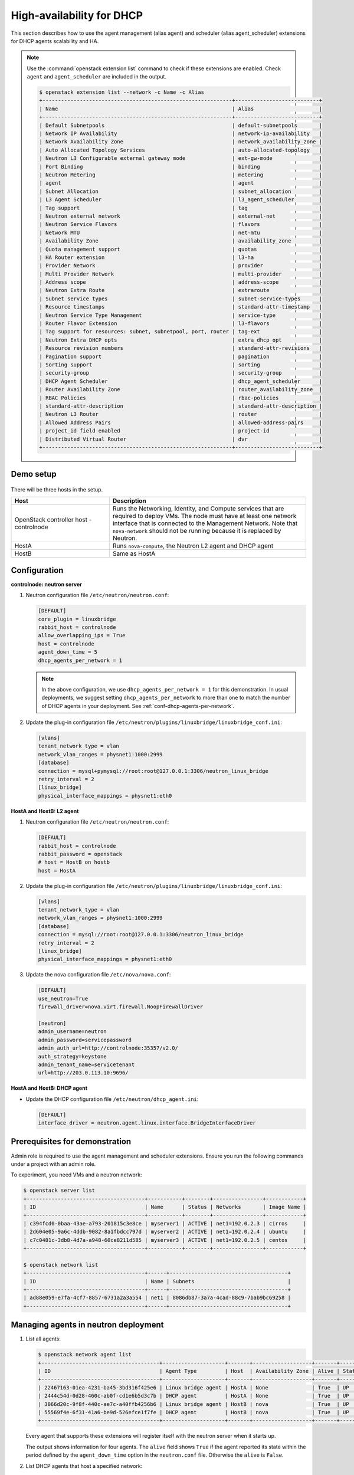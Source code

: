 .. _config-dhcp-ha:

==========================
High-availability for DHCP
==========================

This section describes how to use the agent management (alias agent) and
scheduler (alias agent_scheduler) extensions for DHCP agents
scalability and HA.

.. note::

   Use the :command:`openstack extension list` command to check if these
   extensions are enabled. Check ``agent`` and ``agent_scheduler``
   are included in the output.

   .. code-block:: console

      $ openstack extension list --network -c Name -c Alias
      +-------------------------------------------------------------+---------------------------+
      | Name                                                        | Alias                     |
      +-------------------------------------------------------------+---------------------------+
      | Default Subnetpools                                         | default-subnetpools       |
      | Network IP Availability                                     | network-ip-availability   |
      | Network Availability Zone                                   | network_availability_zone |
      | Auto Allocated Topology Services                            | auto-allocated-topology   |
      | Neutron L3 Configurable external gateway mode               | ext-gw-mode               |
      | Port Binding                                                | binding                   |
      | Neutron Metering                                            | metering                  |
      | agent                                                       | agent                     |
      | Subnet Allocation                                           | subnet_allocation         |
      | L3 Agent Scheduler                                          | l3_agent_scheduler        |
      | Tag support                                                 | tag                       |
      | Neutron external network                                    | external-net              |
      | Neutron Service Flavors                                     | flavors                   |
      | Network MTU                                                 | net-mtu                   |
      | Availability Zone                                           | availability_zone         |
      | Quota management support                                    | quotas                    |
      | HA Router extension                                         | l3-ha                     |
      | Provider Network                                            | provider                  |
      | Multi Provider Network                                      | multi-provider            |
      | Address scope                                               | address-scope             |
      | Neutron Extra Route                                         | extraroute                |
      | Subnet service types                                        | subnet-service-types      |
      | Resource timestamps                                         | standard-attr-timestamp   |
      | Neutron Service Type Management                             | service-type              |
      | Router Flavor Extension                                     | l3-flavors                |
      | Tag support for resources: subnet, subnetpool, port, router | tag-ext                   |
      | Neutron Extra DHCP opts                                     | extra_dhcp_opt            |
      | Resource revision numbers                                   | standard-attr-revisions   |
      | Pagination support                                          | pagination                |
      | Sorting support                                             | sorting                   |
      | security-group                                              | security-group            |
      | DHCP Agent Scheduler                                        | dhcp_agent_scheduler      |
      | Router Availability Zone                                    | router_availability_zone  |
      | RBAC Policies                                               | rbac-policies             |
      | standard-attr-description                                   | standard-attr-description |
      | Neutron L3 Router                                           | router                    |
      | Allowed Address Pairs                                       | allowed-address-pairs     |
      | project_id field enabled                                    | project-id                |
      | Distributed Virtual Router                                  | dvr                       |
      +-------------------------------------------------------------+---------------------------+

Demo setup
~~~~~~~~~~

.. figure:: figures/demo_multiple_dhcp_agents.png

There will be three hosts in the setup.

.. list-table::
  :widths: 25 50
  :header-rows: 1

  * - Host
    - Description
  * - OpenStack controller host - controlnode
    - Runs the Networking, Identity, and Compute services that are required
      to deploy VMs. The node must have at least one network interface that
      is connected to the Management Network. Note that ``nova-network`` should
      not be running because it is replaced by Neutron.
  * - HostA
    - Runs ``nova-compute``, the Neutron L2 agent and DHCP agent
  * - HostB
    - Same as HostA

Configuration
~~~~~~~~~~~~~

**controlnode: neutron server**

#. Neutron configuration file ``/etc/neutron/neutron.conf``:

   .. code-block:: ini

      [DEFAULT]
      core_plugin = linuxbridge
      rabbit_host = controlnode
      allow_overlapping_ips = True
      host = controlnode
      agent_down_time = 5
      dhcp_agents_per_network = 1

   .. note::

      In the above configuration, we use ``dhcp_agents_per_network = 1``
      for this demonstration. In usual deployments, we suggest setting
      ``dhcp_agents_per_network`` to more than one to match the number of
      DHCP agents in your deployment.
      See :ref:`conf-dhcp-agents-per-network`.

#. Update the plug-in configuration file
   ``/etc/neutron/plugins/linuxbridge/linuxbridge_conf.ini``:

   .. code-block:: ini

      [vlans]
      tenant_network_type = vlan
      network_vlan_ranges = physnet1:1000:2999
      [database]
      connection = mysql+pymysql://root:root@127.0.0.1:3306/neutron_linux_bridge
      retry_interval = 2
      [linux_bridge]
      physical_interface_mappings = physnet1:eth0

**HostA and HostB: L2 agent**

#. Neutron configuration file ``/etc/neutron/neutron.conf``:

   .. code-block:: ini

      [DEFAULT]
      rabbit_host = controlnode
      rabbit_password = openstack
      # host = HostB on hostb
      host = HostA

#. Update the plug-in configuration file
   ``/etc/neutron/plugins/linuxbridge/linuxbridge_conf.ini``:

   .. code-block:: ini

      [vlans]
      tenant_network_type = vlan
      network_vlan_ranges = physnet1:1000:2999
      [database]
      connection = mysql://root:root@127.0.0.1:3306/neutron_linux_bridge
      retry_interval = 2
      [linux_bridge]
      physical_interface_mappings = physnet1:eth0

#. Update the nova configuration file ``/etc/nova/nova.conf``:

   .. code-block:: ini

      [DEFAULT]
      use_neutron=True
      firewall_driver=nova.virt.firewall.NoopFirewallDriver

      [neutron]
      admin_username=neutron
      admin_password=servicepassword
      admin_auth_url=http://controlnode:35357/v2.0/
      auth_strategy=keystone
      admin_tenant_name=servicetenant
      url=http://203.0.113.10:9696/

**HostA and HostB: DHCP agent**

- Update the DHCP configuration file ``/etc/neutron/dhcp_agent.ini``:

  .. code-block:: ini

     [DEFAULT]
     interface_driver = neutron.agent.linux.interface.BridgeInterfaceDriver

Prerequisites for demonstration
~~~~~~~~~~~~~~~~~~~~~~~~~~~~~~~

Admin role is required to use the agent management and scheduler extensions.
Ensure you run the following commands under a project with an admin role.

To experiment, you need VMs and a neutron network:

.. code-block:: console

   $ openstack server list
   +--------------------------------------+-----------+--------+----------------+------------+
   | ID                                   | Name      | Status | Networks       | Image Name |
   +--------------------------------------+-----------+--------+----------------+------------+
   | c394fcd0-0baa-43ae-a793-201815c3e8ce | myserver1 | ACTIVE | net1=192.0.2.3 | cirros     |
   | 2d604e05-9a6c-4ddb-9082-8a1fbdcc797d | myserver2 | ACTIVE | net1=192.0.2.4 | ubuntu     |
   | c7c0481c-3db8-4d7a-a948-60ce8211d585 | myserver3 | ACTIVE | net1=192.0.2.5 | centos     |
   +--------------------------------------+-----------+--------+----------------+------------+

   $ openstack network list
   +--------------------------------------+------+--------------------------------------+
   | ID                                   | Name | Subnets                              |
   +--------------------------------------+------+--------------------------------------+
   | ad88e059-e7fa-4cf7-8857-6731a2a3a554 | net1 | 8086db87-3a7a-4cad-88c9-7bab9bc69258 |
   +--------------------------------------+------+--------------------------------------+

Managing agents in neutron deployment
~~~~~~~~~~~~~~~~~~~~~~~~~~~~~~~~~~~~~

#. List all agents:

   .. code-block:: console

      $ openstack network agent list
      +--------------------------------------+--------------------+-------+-------------------+-------+-------+---------------------------+
      | ID                                   | Agent Type         | Host  | Availability Zone | Alive | State | Binary                    |
      +--------------------------------------+--------------------+-------+-------------------+-------+-------+---------------------------+
      | 22467163-01ea-4231-ba45-3bd316f425e6 | Linux bridge agent | HostA | None              | True  | UP    | neutron-linuxbridge-agent |
      | 2444c54d-0d28-460c-ab0f-cd1e6b5d3c7b | DHCP agent         | HostA | None              | True  | UP    | neutron-dhcp-agent        |
      | 3066d20c-9f8f-440c-ae7c-a40ffb4256b6 | Linux bridge agent | HostB | nova              | True  | UP    | neutron-linuxbridge-agent |
      | 55569f4e-6f31-41a6-be9d-526efce1f7fe | DHCP agent         | HostB | nova              | True  | UP    | neutron-dhcp-agent        |
      +--------------------------------------+--------------------+-------+-------------------+-------+-------+---------------------------+

   Every agent that supports these extensions will register itself with the
   neutron server when it starts up.

   The output shows information for four agents. The ``alive`` field shows
   ``True`` if the agent reported its state within the period defined by the
   ``agent_down_time`` option in the ``neutron.conf`` file. Otherwise the
   ``alive`` is ``False``.

#. List DHCP agents that host a specified network:

   .. code-block:: console

      $ openstack network agent list --network net1
      +--------------------------------------+---------------+----------------+-------+
      | ID                                   | Host          | Admin State Up | Alive |
      +--------------------------------------+---------------+----------------+-------+
      | 22467163-01ea-4231-ba45-3bd316f425e6 | HostA         | UP             | True  |
      +--------------------------------------+---------------+----------------+-------+

#. List the networks hosted by a given DHCP agent:

   This command is to show which networks a given dhcp agent is managing.

   .. code-block:: console

      $ openstack network list --agent 22467163-01ea-4231-ba45-3bd316f425e6
      +--------------------------------+------------------------+---------------------------------+
      | ID                             | Name                   | Subnets                         |
      +--------------------------------+------------------------+---------------------------------+
      | ad88e059-e7fa-                 | net1                   | 8086db87-3a7a-4cad-             |
      | 4cf7-8857-6731a2a3a554         |                        | 88c9-7bab9bc69258               |
      +--------------------------------+------------------------+---------------------------------+

#. Show agent details.

   The :command:`openstack network agent show` command shows details for a
   specified agent:

   .. code-block:: console

      $ openstack network agent show 2444c54d-0d28-460c-ab0f-cd1e6b5d3c7b
      +---------------------+--------------------------------------------------+
      | Field               | Value                                            |
      +---------------------+--------------------------------------------------+
      | admin_state_up      | UP                                               |
      | agent_type          | DHCP agent                                       |
      | alive               | True                                             |
      | availability_zone   | nova                                             |
      | binary              | neutron-dhcp-agent                               |
      | configurations      | dhcp_driver='neutron.agent.linux.dhcp.Dnsmasq',  |
      |                     | dhcp_lease_duration='86400',                     |
      |                     | log_agent_heartbeats='False', networks='1',      |
      |                     | notifies_port_ready='True', ports='3',           |
      |                     | subnets='1'                                      |
      | created_at          | 2016-12-14 00:25:54                              |
      | description         | None                                             |
      | last_heartbeat_at   | 2016-12-14 06:53:24                              |
      | host                | HostA                                            |
      | id                  | 2444c54d-0d28-460c-ab0f-cd1e6b5d3c7b             |
      | started_at          | 2016-12-14 00:25:54                              |
      | topic               | dhcp_agent                                       |
      +---------------------+--------------------------------------------------+

   In this output, ``last_heartbeat_at`` is the time on the neutron
   server. You do not need to synchronize all agents to this time for this
   extension to run correctly. ``configurations`` describes the static
   configuration for the agent or run time data. This agent is a DHCP agent
   and it hosts one network, one subnet, and three ports.

   Different types of agents show different details. The following output
   shows information for a Linux bridge agent:

   .. code-block:: console

      $ openstack network agent show 22467163-01ea-4231-ba45-3bd316f425e6
      +---------------------+--------------------------------------+
      | Field               | Value                                |
      +---------------------+--------------------------------------+
      | admin_state_up      | UP                                   |
      | agent_type          | Linux bridge agent                   |
      | alive               | True                                 |
      | availability_zone   | nova                                 |
      | binary              | neutron-linuxbridge-agent            |
      | configurations      | {                                    |
      |                     |      "physnet1": "eth0",             |
      |                     |      "devices": "4"                  |
      |                     | }                                    |
      | created_at          | 2016-12-14 00:26:54                  |
      | description         | None                                 |
      | last_heartbeat_at   | 2016-12-14 06:53:24                  |
      | host                | HostA                                |
      | id                  | 22467163-01ea-4231-ba45-3bd316f425e6 |
      | started_at          | 2016-12-14T06:48:39.000000           |
      | topic               | N/A                                  |
      +---------------------+--------------------------------------+

   The output shows ``bridge-mapping`` and the number of virtual network
   devices on this L2 agent.

Managing assignment of networks to DHCP agent
~~~~~~~~~~~~~~~~~~~~~~~~~~~~~~~~~~~~~~~~~~~~~

A single network can be assigned to more than one DHCP agents and
one DHCP agent can host more than one network.
You can add a network to a DHCP agent and remove one from it.

#. Default scheduling.

   When you create a network with one port, the network will be scheduled to
   an active DHCP agent. If many active DHCP agents are running, select one
   randomly. You can design more sophisticated scheduling algorithms in the
   same way as nova-schedule later on.

   .. code-block:: console

      $ openstack network create net2
      $ openstack subnet create --network net2 --subnet-range 198.51.100.0/24 subnet2
      $ openstack port create port2 --network net2
      $ openstack network agent list --network net2
      +--------------------------------------+---------------+----------------+-------+
      | ID                                   | Host          | Admin State Up | Alive |
      +--------------------------------------+---------------+----------------+-------+
      | 2444c54d-0d28-460c-ab0f-cd1e6b5d3c7b | HostA         | UP             | True  |
      +--------------------------------------+---------------+----------------+-------+

   It is allocated to DHCP agent on HostA. If you want to validate the
   behavior through the :command:`dnsmasq` command, you must create a subnet for
   the network because the DHCP agent starts the dnsmasq service only if
   there is a DHCP.

#. Assign a network to a given DHCP agent.

   To add another DHCP agent to host the network, run this command:

   .. code-block:: console

      $ openstack network agent add network --dhcp \
        55569f4e-6f31-41a6-be9d-526efce1f7fe net2
      $ openstack network agent list --network net2
      +--------------------------------------+-------+----------------+--------+
      | ID                                   | Host  | Admin State Up | Alive  |
      +--------------------------------------+-------+----------------+--------+
      | 2444c54d-0d28-460c-ab0f-cd1e6b5d3c7b | HostA | UP             | True   |
      | 55569f4e-6f31-41a6-be9d-526efce1f7fe | HostB | UP             | True   |
      +--------------------------------------+-------+----------------+--------+

   Both DHCP agents host the ``net2`` network.

#. Remove a network from a specified DHCP agent.

   This command is the sibling command for the previous one. Remove
   ``net2`` from the DHCP agent for HostA:

   .. code-block:: console

      $ openstack network agent remove network --dhcp \
        2444c54d-0d28-460c-ab0f-cd1e6b5d3c7b net2
      $ openstack network agent list --network net2
      +--------------------------------------+-------+----------------+-------+
      | ID                                   | Host  | Admin State Up | Alive |
      +--------------------------------------+-------+----------------+-------+
      | 55569f4e-6f31-41a6-be9d-526efce1f7fe | HostB | UP             | True  |
      +--------------------------------------+-------+----------------+-------+

   You can see that only the DHCP agent for HostB is hosting the ``net2``
   network.

HA of DHCP agents
~~~~~~~~~~~~~~~~~

Boot a VM on ``net2``. Let both DHCP agents host ``net2``. Fail the agents
in turn to see if the VM can still get the desired IP.

#. Boot a VM on ``net2``:

   .. code-block:: console

      $ openstack network list
      +--------------------------------------+------+--------------------------------------+
      | ID                                   | Name | Subnets                              |
      +--------------------------------------+------+--------------------------------------+
      | ad88e059-e7fa-4cf7-8857-6731a2a3a554 | net1 | 8086db87-3a7a-4cad-88c9-7bab9bc69258 |
      | 9b96b14f-71b8-4918-90aa-c5d705606b1a | net2 | 6979b71a-0ae8-448c-aa87-65f68eedcaaa |
      +--------------------------------------+------+--------------------------------------+
      $ openstack server create --image tty  --flavor 1 myserver4 \
        --nic net-id=9b96b14f-71b8-4918-90aa-c5d705606b1a
      ...
      $ openstack server list
      +--------------------------------------+-----------+--------+-------------------+------------+
      | ID                                   | Name      | Status | Networks          | Image Name |
      +--------------------------------------+-----------+--------+-------------------+------------+
      | c394fcd0-0baa-43ae-a793-201815c3e8ce | myserver1 | ACTIVE | net1=192.0.2.3    | cirros     |
      | 2d604e05-9a6c-4ddb-9082-8a1fbdcc797d | myserver2 | ACTIVE | net1=192.0.2.4    | ubuntu     |
      | c7c0481c-3db8-4d7a-a948-60ce8211d585 | myserver3 | ACTIVE | net1=192.0.2.5    | centos     |
      | f62f4731-5591-46b1-9d74-f0c901de567f | myserver4 | ACTIVE | net2=198.51.100.2 | cirros1    |
      +--------------------------------------+-----------+--------+-------------------+------------+

#. Make sure both DHCP agents hosting ``net2``:

   Use the previous commands to assign the network to agents.

   .. code-block:: console

      $ openstack network agent list --network net2
      +--------------------------------------+-------+----------------+-------+
      | ID                                   | Host  | Admin State Up | Alive |
      +--------------------------------------+-------+----------------+-------+
      | 2444c54d-0d28-460c-ab0f-cd1e6b5d3c7b | HostA | UP             | True  |
      | 55569f4e-6f31-41a6-be9d-526efce1f7fe | HostB | UP             | True  |
      +--------------------------------------+-------+----------------+-------+

To test the HA of DHCP agent:

#. Log in to the ``myserver4`` VM, and run ``udhcpc``, ``dhclient`` or
   other DHCP client.

#. Stop the DHCP agent on HostA. Besides stopping the
   ``neutron-dhcp-agent`` binary, you must stop the ``dnsmasq`` processes.

#. Run a DHCP client in VM to see if it can get the wanted IP.

#. Stop the DHCP agent on HostB too.

#. Run ``udhcpc`` in the VM; it cannot get the wanted IP.

#. Start DHCP agent on HostB. The VM gets the wanted IP again.

Disabling and removing an agent
~~~~~~~~~~~~~~~~~~~~~~~~~~~~~~~

An administrator might want to disable an agent if a system hardware or
software upgrade is planned. Some agents that support scheduling also
support disabling and enabling agents, such as L3 and DHCP agents. After
the agent is disabled, the scheduler does not schedule new resources to
the agent.

After the agent is disabled, you can safely remove the agent.
Even after disabling the agent, resources on the agent are kept assigned.
Ensure you remove the resources on the agent before you delete the agent.

Disable the DHCP agent on HostA before you stop it:

.. code-block:: console

   $ openstack network agent set 2444c54d-0d28-460c-ab0f-cd1e6b5d3c7b --disable
   $ openstack network agent list
   +--------------------------------------+--------------------+-------+-------------------+-------+-------+---------------------------+
   | ID                                   | Agent Type         | Host  | Availability Zone | Alive | State | Binary                    |
   +--------------------------------------+--------------------+-------+-------------------+-------+-------+---------------------------+
   | 22467163-01ea-4231-ba45-3bd316f425e6 | Linux bridge agent | HostA | None              | True  | UP    | neutron-linuxbridge-agent |
   | 2444c54d-0d28-460c-ab0f-cd1e6b5d3c7b | DHCP agent         | HostA | None              | True  | DOWN  | neutron-dhcp-agent        |
   | 3066d20c-9f8f-440c-ae7c-a40ffb4256b6 | Linux bridge agent | HostB | nova              | True  | UP    | neutron-linuxbridge-agent |
   | 55569f4e-6f31-41a6-be9d-526efce1f7fe | DHCP agent         | HostB | nova              | True  | UP    | neutron-dhcp-agent        |
   +--------------------------------------+--------------------+-------+-------------------+-------+-------+---------------------------+

After you stop the DHCP agent on HostA, you can delete it by the following
command:

.. code-block:: console

   $ openstack network agent delete 2444c54d-0d28-460c-ab0f-cd1e6b5d3c7b
   $ openstack network agent list
   +--------------------------------------+--------------------+-------+-------------------+-------+-------+---------------------------+
   | ID                                   | Agent Type         | Host  | Availability Zone | Alive | State | Binary                    |
   +--------------------------------------+--------------------+-------+-------------------+-------+-------+---------------------------+
   | 22467163-01ea-4231-ba45-3bd316f425e6 | Linux bridge agent | HostA | None              | True  | UP    | neutron-linuxbridge-agent |
   | 3066d20c-9f8f-440c-ae7c-a40ffb4256b6 | Linux bridge agent | HostB | nova              | True  | UP    | neutron-linuxbridge-agent |
   | 55569f4e-6f31-41a6-be9d-526efce1f7fe | DHCP agent         | HostB | nova              | True  | UP    | neutron-dhcp-agent        |
   +--------------------------------------+--------------------+-------+-------------------+-------+-------+---------------------------+

After deletion, if you restart the DHCP agent, it appears on the agent
list again.

.. _conf-dhcp-agents-per-network:

Enabling DHCP high availability by default
~~~~~~~~~~~~~~~~~~~~~~~~~~~~~~~~~~~~~~~~~~

You can control the default number of DHCP agents assigned to a network
by setting the following configuration option
in the file ``/etc/neutron/neutron.conf``.

.. code-block:: ini

   dhcp_agents_per_network = 3
